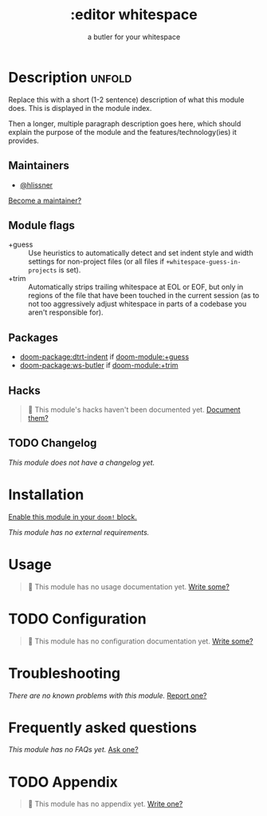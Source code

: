 :PROPERTIES:
:ID:       abf2da25-88b2-41d7-9d9d-3f12ba193f94
:END:
#+title:     :editor whitespace
#+subtitle:  a butler for your whitespace
#+created:   September 24, 2025
#+since:     25.10.0

* Description :unfold:
Replace this with a short (1-2 sentence) description of what this module does.
This is displayed in the module index.

Then a longer, multiple paragraph description goes here, which should explain
the purpose of the module and the features/technology(ies) it provides.

** Maintainers
- [[doom-user:][@hlissner]]

[[doom-contrib-maintainer:][Become a maintainer?]]

** Module flags
- +guess ::
  Use heuristics to automatically detect and set indent style and width settings
  for non-project files (or all files if ~+whitespace-guess-in-projects~ is set).
- +trim ::
  Automatically strips trailing whitespace at EOL or EOF, but only in regions of
  the file that have been touched in the current session (as to not too
  aggressively adjust whitespace in parts of a codebase you aren't responsible
  for).

** Packages
- [[doom-package:dtrt-indent]] if [[doom-module:+guess]]
- [[doom-package:ws-butler]] if [[doom-module:+trim]]

** Hacks
#+begin_quote
󱌣 This module's hacks haven't been documented yet. [[doom-contrib-module:][Document them?]]
#+end_quote

** TODO Changelog
# This section will be machine generated. Don't edit it by hand.
/This module does not have a changelog yet./

* Installation
[[id:01cffea4-3329-45e2-a892-95a384ab2338][Enable this module in your ~doom!~ block.]]

/This module has no external requirements./

* Usage
#+begin_quote
󱌣 This module has no usage documentation yet. [[doom-contrib-module:][Write some?]]
#+end_quote

* TODO Configuration
#+begin_quote
󱌣 This module has no configuration documentation yet. [[doom-contrib-module:][Write some?]]
#+end_quote

* Troubleshooting
/There are no known problems with this module./ [[doom-report:][Report one?]]

* Frequently asked questions
/This module has no FAQs yet./ [[doom-suggest-faq:][Ask one?]]

* TODO Appendix
#+begin_quote
󱌣 This module has no appendix yet. [[doom-contrib-module:][Write one?]]
#+end_quote

